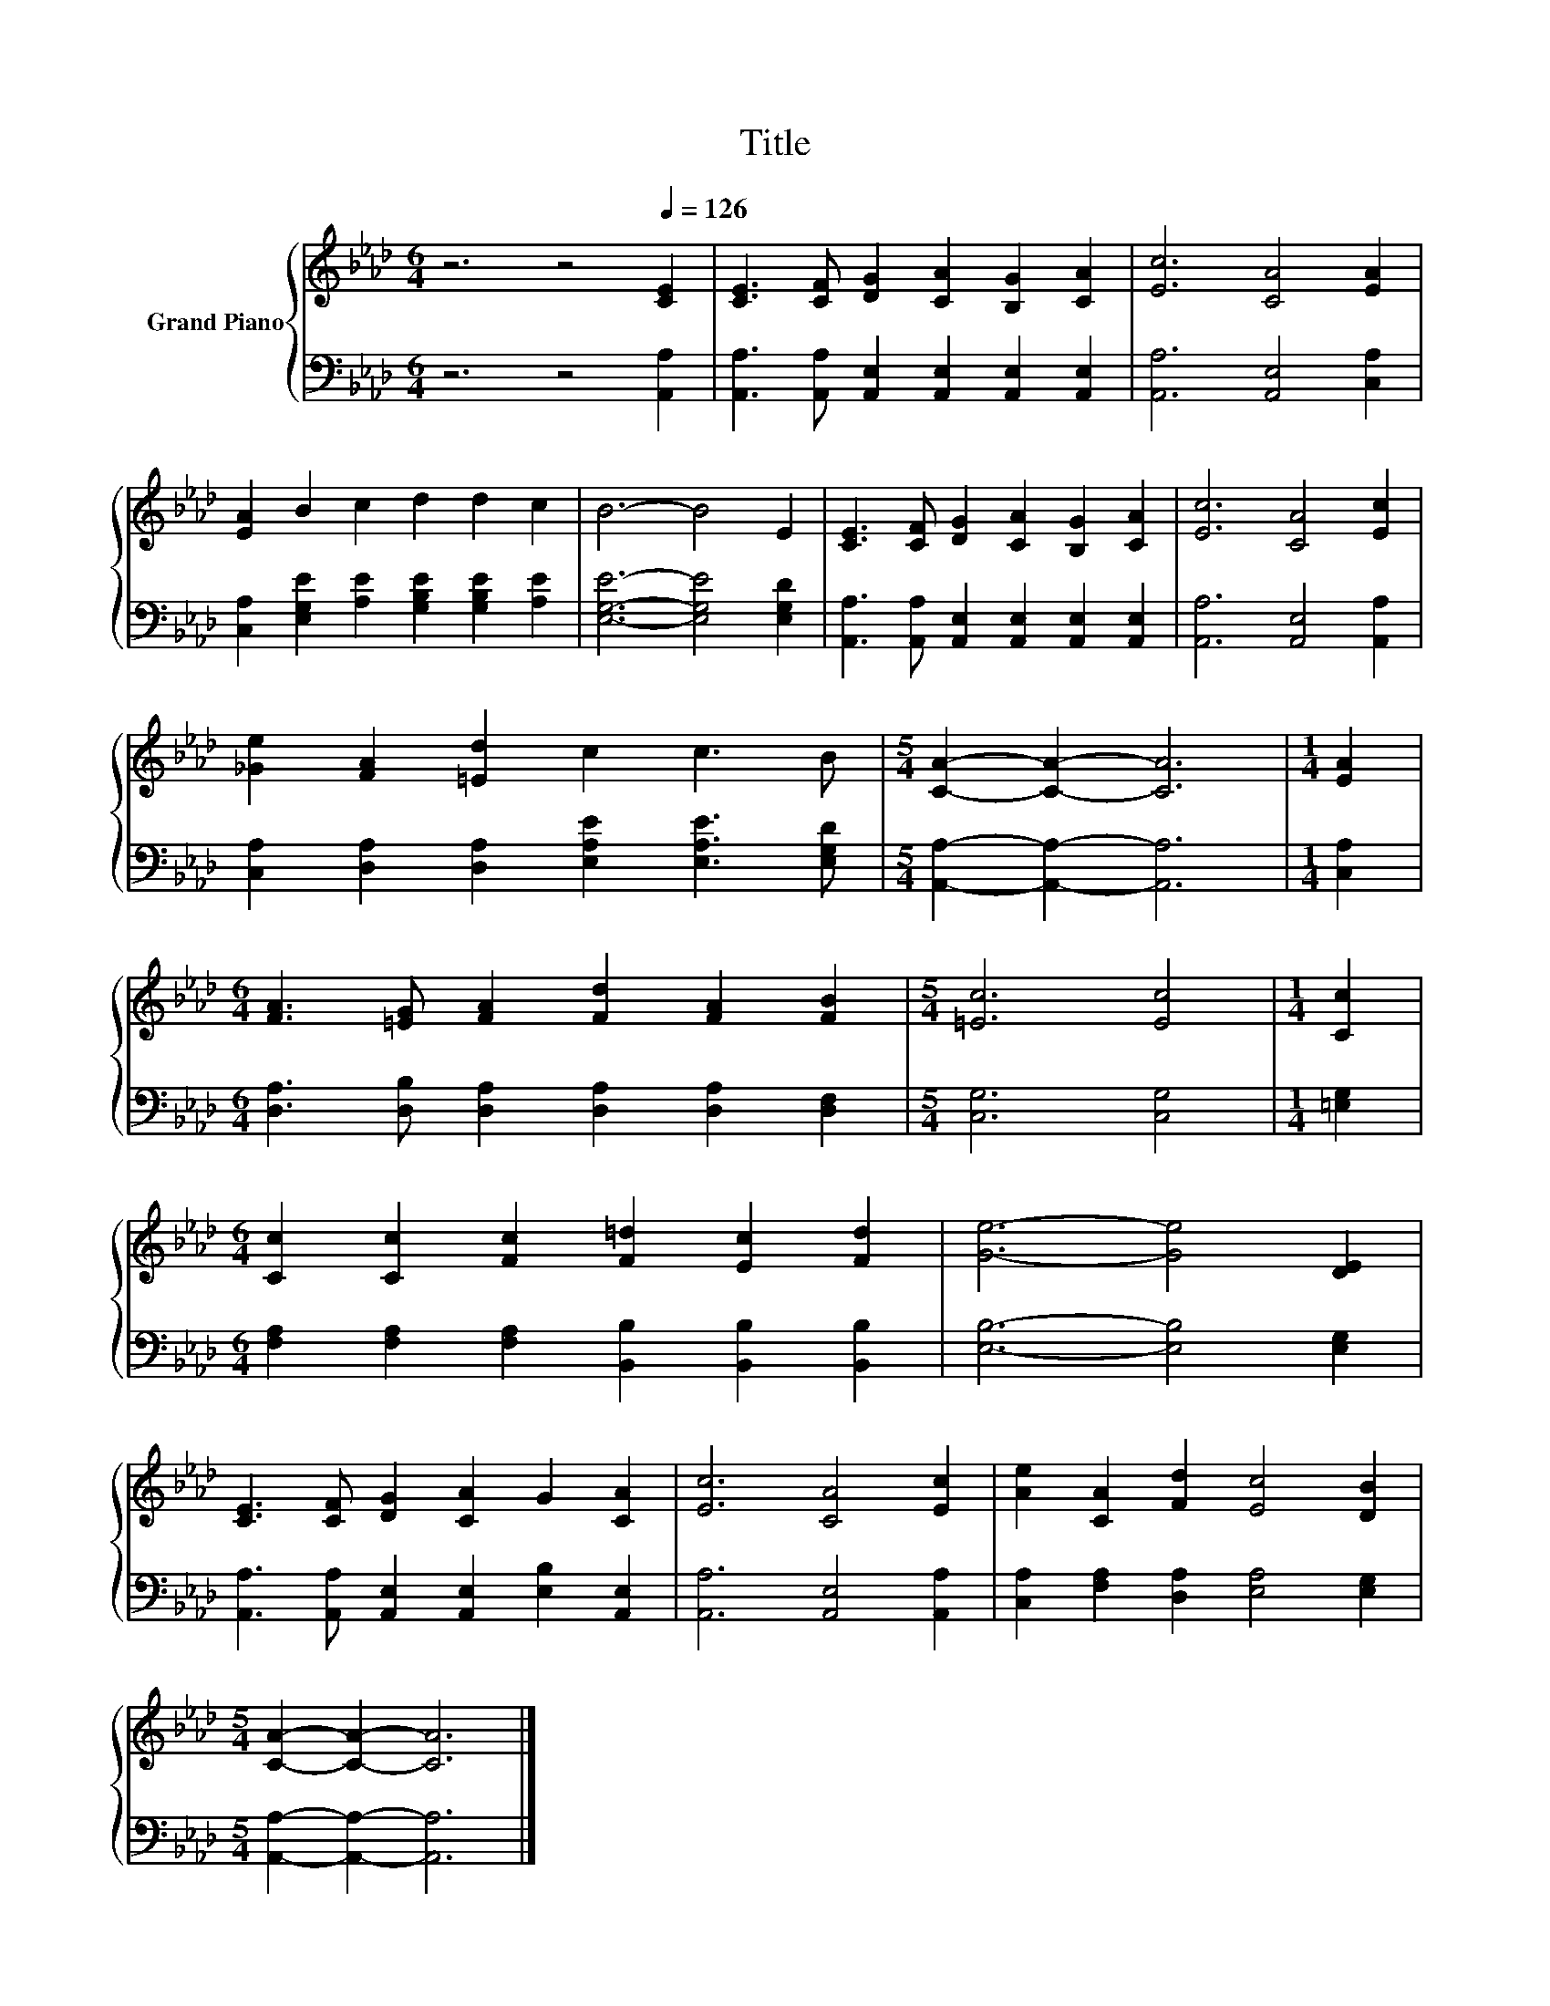X:1
T:Title
%%score { 1 | 2 }
L:1/8
M:6/4
K:Ab
V:1 treble nm="Grand Piano"
V:2 bass 
V:1
 z6 z4[Q:1/4=126] [CE]2 | [CE]3 [CF] [DG]2 [CA]2 [B,G]2 [CA]2 | [Ec]6 [CA]4 [EA]2 | %3
 [EA]2 B2 c2 d2 d2 c2 | B6- B4 E2 | [CE]3 [CF] [DG]2 [CA]2 [B,G]2 [CA]2 | [Ec]6 [CA]4 [Ec]2 | %7
 [_Ge]2 [FA]2 [=Ed]2 c2 c3 B |[M:5/4] [CA]2- [CA]2- [CA]6 |[M:1/4] [EA]2 | %10
[M:6/4] [FA]3 [=EG] [FA]2 [Fd]2 [FA]2 [FB]2 |[M:5/4] [=Ec]6 [Ec]4 |[M:1/4] [Cc]2 | %13
[M:6/4] [Cc]2 [Cc]2 [Fc]2 [F=d]2 [Ec]2 [Fd]2 | [Ge]6- [Ge]4 [DE]2 | %15
 [CE]3 [CF] [DG]2 [CA]2 G2 [CA]2 | [Ec]6 [CA]4 [Ec]2 | [Ae]2 [CA]2 [Fd]2 [Ec]4 [DB]2 | %18
[M:5/4] [CA]2- [CA]2- [CA]6 |] %19
V:2
 z6 z4 [A,,A,]2 | [A,,A,]3 [A,,A,] [A,,E,]2 [A,,E,]2 [A,,E,]2 [A,,E,]2 | %2
 [A,,A,]6 [A,,E,]4 [C,A,]2 | [C,A,]2 [E,G,E]2 [A,E]2 [G,B,E]2 [G,B,E]2 [A,E]2 | %4
 [E,G,E]6- [E,G,E]4 [E,G,D]2 | [A,,A,]3 [A,,A,] [A,,E,]2 [A,,E,]2 [A,,E,]2 [A,,E,]2 | %6
 [A,,A,]6 [A,,E,]4 [A,,A,]2 | [C,A,]2 [D,A,]2 [D,A,]2 [E,A,E]2 [E,A,E]3 [E,G,D] | %8
[M:5/4] [A,,A,]2- [A,,A,]2- [A,,A,]6 |[M:1/4] [C,A,]2 | %10
[M:6/4] [D,A,]3 [D,B,] [D,A,]2 [D,A,]2 [D,A,]2 [D,F,]2 |[M:5/4] [C,G,]6 [C,G,]4 |[M:1/4] [=E,G,]2 | %13
[M:6/4] [F,A,]2 [F,A,]2 [F,A,]2 [B,,B,]2 [B,,B,]2 [B,,B,]2 | [E,B,]6- [E,B,]4 [E,G,]2 | %15
 [A,,A,]3 [A,,A,] [A,,E,]2 [A,,E,]2 [E,B,]2 [A,,E,]2 | [A,,A,]6 [A,,E,]4 [A,,A,]2 | %17
 [C,A,]2 [F,A,]2 [D,A,]2 [E,A,]4 [E,G,]2 |[M:5/4] [A,,A,]2- [A,,A,]2- [A,,A,]6 |] %19

